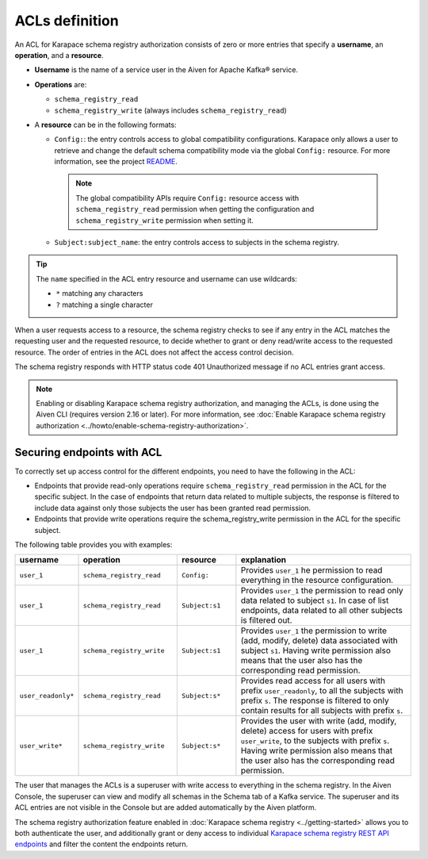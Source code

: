
ACLs definition
================
An ACL for Karapace schema registry authorization consists of zero or more entries that specify a **username**, an **operation**, and a **resource**. 

* **Username** is the name of a service user in the Aiven for Apache Kafka® service.
* **Operations** are:
  
  * ``schema_registry_read``
  * ``schema_registry_write`` (always includes ``schema_registry_read``)

*  A **resource** can be in the following formats:
  
   * ``Config:``: the entry controls access to global compatibility configurations. Karapace only allows a user to retrieve and change the default schema compatibility mode via the global ``Config:`` resource. For more information, see the project `README <https://github.com/aiven/karapace/blob/main/README.rst>`_.

    .. Note::

      The global compatibility APIs require ``Config:`` resource access with ``schema_registry_read`` permission when getting the configuration and ``schema_registry_write`` permission when setting it.    
  
   * ``Subject:subject_name``: the entry controls access to subjects in the schema registry.

.. Tip::

  The ``name`` specified in the ACL entry resource and username can use wildcards:
      
  * ``*`` matching any characters
  * ``?`` matching a single character

When a user requests access to a resource, the schema registry checks to see if any entry in the ACL matches the requesting user and the requested resource, to decide whether to grant or deny read/write access to the requested resource. The order of entries in the ACL does not affect the access control decision.

The schema registry responds with HTTP status code 401 Unauthorized message if no ACL entries grant access.

.. Note:: 
  Enabling or disabling Karapace schema registry authorization, and managing the ACLs, is done using the Aiven CLI (requires version 2.16 or later). For more information, see :doc:`Enable Karapace schema registry authorization <../howto/enable-schema-registry-authorization>`. 
 

Securing endpoints with ACL
---------------------------

To correctly set up access control for the different endpoints, you need to have the following in the ACL:

* Endpoints that provide read-only operations require ``schema_registry_read`` permission in the ACL for the specific subject.  In the case of endpoints that return data related to multiple subjects, the response is filtered to include data against only those subjects the user has been granted read permission. 
* Endpoints that provide write operations require the schema_registry_write permission in the ACL for the specific subject.  

The following table provides you with examples: 

.. list-table::
  :widths: 15 25 15 45
  :header-rows: 1

  * - username
    - operation
    - resource
    - explanation
  * - ``user_1``
    - ``schema_registry_read``
    - ``Config:``
    - Provides ``user_1`` he permission to read everything in the resource configuration. 
  * - ``user_1``
    - ``schema_registry_read``
    - ``Subject:s1``
    - Provides ``user_1`` the permission to read only data related to subject ``s1``. In case of list endpoints, data related to all other subjects is filtered out.
  * - ``user_1``
    - ``schema_registry_write``
    - ``Subject:s1``
    - Provides ``user_1`` the permission to write (add, modify, delete) data associated with subject ``s1``. Having write permission also means that the user also has the corresponding read permission. 
  * - ``user_readonly*``
    - ``schema_registry_read``
    - ``Subject:s*``
    - Provides read access for all users with prefix ``user_readonly``, to all the subjects with prefix ``s``. The response is filtered to only contain results for all subjects with prefix ``s``. 
  * - ``user_write*``
    - ``schema_registry_write``
    - ``Subject:s*``
    - Provides the user with write (add, modify, delete) access for users with prefix ``user_write``, to the subjects with prefix ``s``. Having write permission also means that the user also has the corresponding read permission.

The user that manages the ACLs is a superuser with write access to everything in the schema registry. In the Aiven Console, the superuser can view and modify all schemas in the Schema tab of a Kafka service. The superuser and its ACL entries are not visible in the Console but are added automatically by the Aiven platform. 

The schema registry authorization feature enabled in :doc:`Karapace schema registry <../getting-started>` allows you to both authenticate the user, and additionally grant or deny access to individual `Karapace schema registry REST API endpoints <https://github.com/aiven/karapace>`_ and filter the content the endpoints return.

